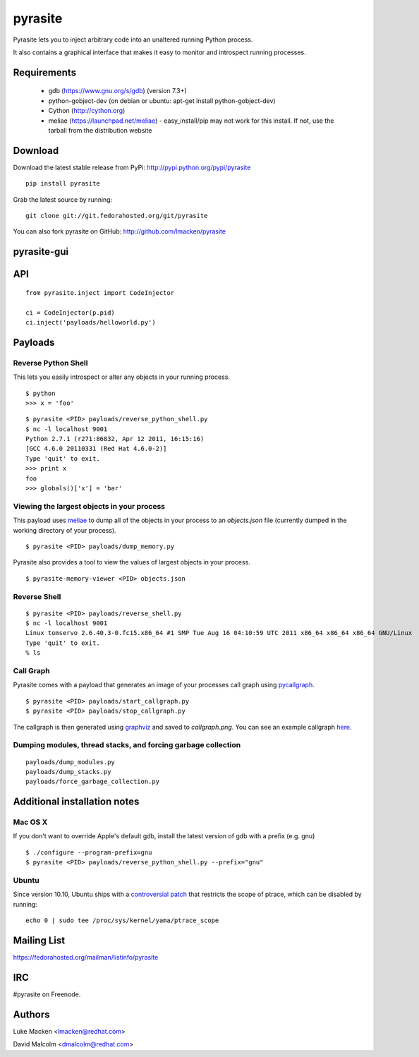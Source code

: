 pyrasite
========

.. split here

Pyrasite lets you to inject arbitrary code into an unaltered running Python
process.

It also contains a graphical interface that makes it easy to monitor and
introspect running processes.

Requirements
~~~~~~~~~~~~

  - gdb (https://www.gnu.org/s/gdb) (version 7.3+)
  - python-gobject-dev (on debian or ubuntu: apt-get install python-gobject-dev)
  - Cython (http://cython.org)
  - meliae (https://launchpad.net/meliae) 
    - easy_install/pip may not work for this install. If not, use the tarball from the distribution website

Download
~~~~~~~~

Download the latest stable release from PyPi: http://pypi.python.org/pypi/pyrasite

::

    pip install pyrasite

Grab the latest source by running:

::

    git clone git://git.fedorahosted.org/git/pyrasite

You can also fork pyrasite on GitHub: http://github.com/lmacken/pyrasite

pyrasite-gui
~~~~~~~~~~~~

.. image:: http://lewk.org/img/pyrasite/pyrasite-info.png

API
~~~

::

    from pyrasite.inject import CodeInjector

    ci = CodeInjector(p.pid)
    ci.inject('payloads/helloworld.py')


Payloads
~~~~~~~~

Reverse Python Shell
--------------------

This lets you easily introspect or alter any objects in your running process.


::

    $ python
    >>> x = 'foo'

::

    $ pyrasite <PID> payloads/reverse_python_shell.py
    $ nc -l localhost 9001
    Python 2.7.1 (r271:86832, Apr 12 2011, 16:15:16)
    [GCC 4.6.0 20110331 (Red Hat 4.6.0-2)]
    Type 'quit' to exit.
    >>> print x
    foo
    >>> globals()['x'] = 'bar'


Viewing the largest objects in your process
-------------------------------------------

This payload uses `meliae <https://launchpad.net/meliae>`_ to dump all of the objects in your process to an `objects.json` file (currently dumped in the working directory of your process).

::

    $ pyrasite <PID> payloads/dump_memory.py


Pyrasite also provides a tool to view the values of largest objects in your process.


::

    $ pyrasite-memory-viewer <PID> objects.json


.. image:: http://lewk.org/img/pyrasite-memory-viewer.png


Reverse Shell
-------------

::

    $ pyrasite <PID> payloads/reverse_shell.py
    $ nc -l localhost 9001
    Linux tomservo 2.6.40.3-0.fc15.x86_64 #1 SMP Tue Aug 16 04:10:59 UTC 2011 x86_64 x86_64 x86_64 GNU/Linux
    Type 'quit' to exit.
    % ls


Call Graph
----------

Pyrasite comes with a payload that generates an image of your processes call
graph using `pycallgraph <http://pycallgraph.slowchop.com>`_.

::

    $ pyrasite <PID> payloads/start_callgraph.py
    $ pyrasite <PID> payloads/stop_callgraph.py

The callgraph is then generated using `graphviz <http://www.graphviz.org>`_ and
saved to `callgraph.png`. You can see an example callgraph `here <http://pycallgraph.slowchop.com/pycallgraph/wiki/RegExpExample>`_.


Dumping modules, thread stacks, and forcing garbage collection
--------------------------------------------------------------

::

    payloads/dump_modules.py
    payloads/dump_stacks.py
    payloads/force_garbage_collection.py

Additional installation notes
~~~~~~~~~~~~~~~~~~~~~~~~~~~~~

Mac OS X
--------

If you don't want to override Apple's default gdb, install the latest version of gdb with a prefix (e.g. gnu)

::

    $ ./configure --program-prefix=gnu
    $ pyrasite <PID> payloads/reverse_python_shell.py --prefix="gnu"

Ubuntu
------

Since version 10.10, Ubuntu ships with a `controversial patch <https://lkml.org/lkml/2010/6/16/421>`_ that restricts the scope of ptrace, which can be disabled by running:

::

    echo 0 | sudo tee /proc/sys/kernel/yama/ptrace_scope



Mailing List
~~~~~~~~~~~~

https://fedorahosted.org/mailman/listinfo/pyrasite

IRC
~~~

#pyrasite on Freenode.

Authors
~~~~~~~

Luke Macken <lmacken@redhat.com>

.. image:: http://api.coderwall.com/lmacken/endorsecount.png
   :target: http://coderwall.com/lmacken

David Malcolm <dmalcolm@redhat.com>
